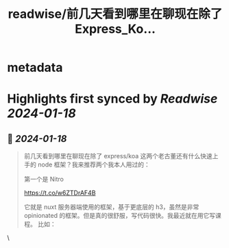 :PROPERTIES:
:title: readwise/前几天看到哪里在聊现在除了 Express_Ko...
:END:


* metadata
:PROPERTIES:
:author: [[vikingmute on Twitter]]
:full-title: "前几天看到哪里在聊现在除了 Express/Ko..."
:category: [[tweets]]
:url: https://twitter.com/vikingmute/status/1747795830923477431
:image-url: https://pbs.twimg.com/profile_images/725179208528322560/TPjU7qop.jpg
:END:

* Highlights first synced by [[Readwise]] [[2024-01-18]]
** 📌 [[2024-01-18]]
#+BEGIN_QUOTE
前几天看到哪里在聊现在除了 express/koa 这两个老古董还有什么快速上手的 node 框架？我来推荐两个我本人用过的：

第一个是 Nitro

https://t.co/w6ZTDrAF4B

它就是 nuxt 服务器端使用的框架，基于更底层的 h3，虽然是非常 opinionated 的框架。但是真的很舒服，写代码很快。我最近就在用它写课程。
比如：
* TS 支持
* 极简设计
* 文件路由
* 全局自动导入

第二个是 Hono

https://t.co/HOhjlo1pqi

主打超快速，API 极简，Typescript 支持，我浅用了一下，语法特别简单，有 express 基础的上手特别快，还有很多内置的 helper / JSX / 验证/ 测试的支持，一般后端项目需要的也都差不多有。

Stars： 10.3K<img src='https://pbs.twimg.com/media/GEFqzL9bgAAQyTZ.jpg'/><img src='https://pbs.twimg.com/media/GEFqzL9bsAAkzRD.jpg'/> 
#+END_QUOTE\